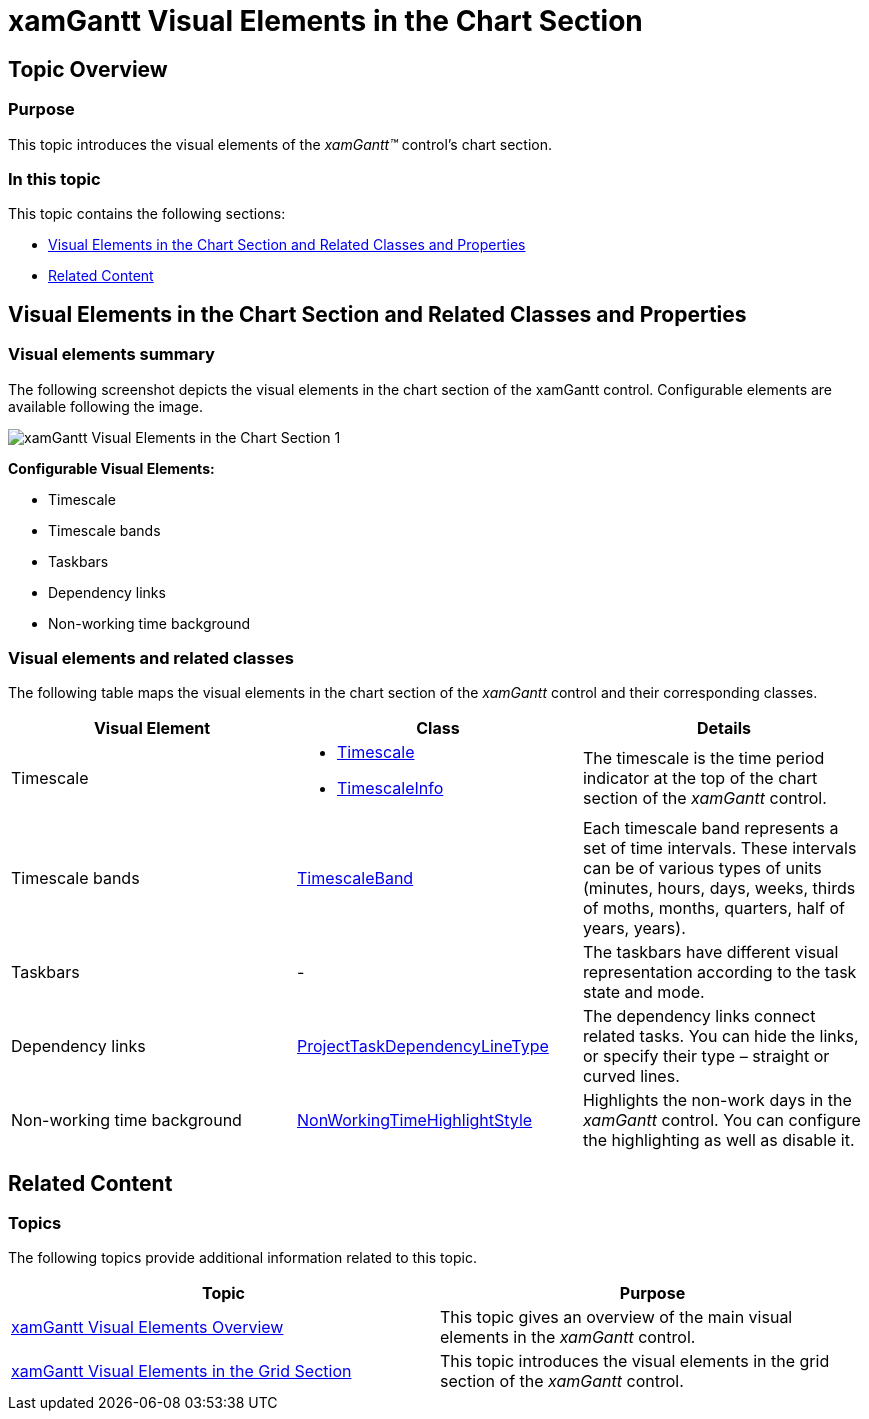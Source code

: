 ﻿////
|metadata|
{
    "name": "xamgantt-xamgantt-visual-elements-in-the-chart-section",
    "controlName": ["xamGantt"],
    "tags": ["Data Presentation"],
    "guid": "c5cf520f-8a78-4afc-a408-021586a9bb5d",
    "buildFlags": [],
    "createdOn": "2016-05-25T18:21:55.5861765Z"
}
|metadata|
////

= xamGantt Visual Elements in the Chart Section

== Topic Overview

=== Purpose

This topic introduces the visual elements of the  _xamGantt™_   control’s chart section.

=== In this topic

This topic contains the following sections:

* <<_Ref335757043, Visual Elements in the Chart Section and Related Classes and Properties >>
* <<_Ref335757047, Related Content >>

[[_Ref335757043]]
== Visual Elements in the Chart Section and Related Classes and Properties

=== Visual elements summary

The following screenshot depicts the visual elements in the chart section of the xamGantt control. Configurable elements are available following the image.

image::images/xamGantt_Visual_Elements_in_the_Chart_Section_1.png[]

*Configurable Visual Elements:*

* Timescale
* Timescale bands
* Taskbars
* Dependency links
* Non-working time background

=== Visual elements and related classes

The following table maps the visual elements in the chart section of the  _xamGantt_   control and their corresponding classes.

[options="header", cols="a,a,a"]
|====
|Visual Element|Class|Details

|Timescale
|
* link:{ApiPlatform}controls.schedules.xamgantt{ApiVersion}~infragistics.controls.schedules.timescale_members.html[Timescale] 

* link:{ApiPlatform}controls.schedules.xamgantt{ApiVersion}~infragistics.controls.schedules.timescaleinfo_members.html[TimescaleInfo] 

|The timescale is the time period indicator at the top of the chart section of the _xamGantt_ control.

|Timescale bands
| link:{ApiPlatform}controls.schedules.xamgantt{ApiVersion}~infragistics.controls.schedules.timescaleband_members.html[TimescaleBand]
|Each timescale band represents a set of time intervals. These intervals can be of various types of units (minutes, hours, days, weeks, thirds of moths, months, quarters, half of years, years).

|Taskbars
|-
|The taskbars have different visual representation according to the task state and mode.

|Dependency links
| link:{ApiPlatform}controls.schedules.xamgantt{ApiVersion}~infragistics.controls.schedules.projecttaskdependencylinetype.html[ProjectTaskDependencyLineType]
|The dependency links connect related tasks. You can hide the links, or specify their type – straight or curved lines.

|Non-working time background
| link:{ApiPlatform}controls.schedules.xamgantt{ApiVersion}~infragistics.controls.schedules.nonworkingtimehighlightstyle.html[NonWorkingTimeHighlightStyle]
|Highlights the non-work days in the _xamGantt_ control. You can configure the highlighting as well as disable it.

|====

[[_Ref335757047]]
== Related Content

=== Topics

The following topics provide additional information related to this topic.

[options="header", cols="a,a"]
|====
|Topic|Purpose

| link:xamgantt-xamgantt-visual-elements-overview.html[xamGantt Visual Elements Overview]
|This topic gives an overview of the main visual elements in the _xamGantt_ control.

| link:xamgantt-xamgantt-visual-elements-in-the-chart-section.html[xamGantt Visual Elements in the Grid Section]
|This topic introduces the visual elements in the grid section of the _xamGantt_ control.

|====